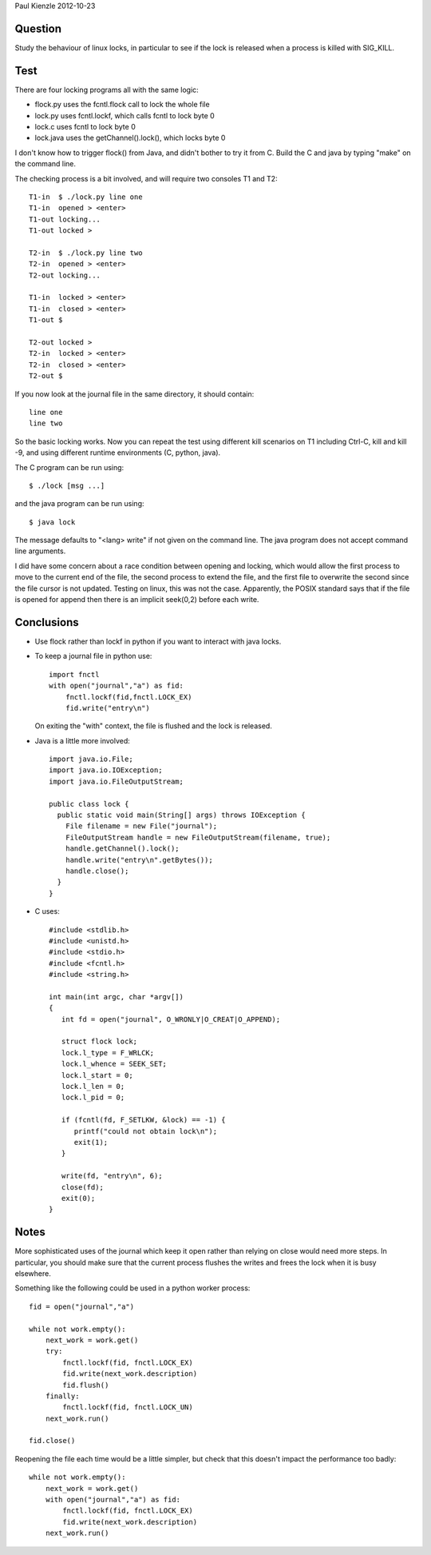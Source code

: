 Paul Kienzle 2012-10-23

Question
========

Study the behaviour of linux locks, in particular to see if the
lock is released when a process is killed with SIG_KILL.

Test
====

There are four locking programs all with the same logic:

* flock.py uses the fcntl.flock call to lock the whole file
* lock.py uses fcntl.lockf, which calls fcntl to lock byte 0
* lock.c uses fcntl to lock byte 0
* lock.java uses the getChannel().lock(), which locks byte 0

I don't know how to trigger flock() from Java, and didn't bother
to try it from C.  Build the C and java by typing "make" on the
command line.

The checking process is a bit involved, and will require two
consoles T1 and T2::

    T1-in  $ ./lock.py line one
    T1-in  opened > <enter>
    T1-out locking...
    T1-out locked >

    T2-in  $ ./lock.py line two
    T2-in  opened > <enter>
    T2-out locking...

    T1-in  locked > <enter>
    T1-in  closed > <enter>
    T1-out $

    T2-out locked >
    T2-in  locked > <enter>
    T2-in  closed > <enter>
    T2-out $

If you now look at the journal file in the same directory, it
should contain::

    line one
    line two

So the basic locking works.  Now you can repeat the test using
different kill scenarios on T1 including Ctrl-C, kill and kill -9,
and using different runtime environments (C, python, java).  

The C program can be run using::

    $ ./lock [msg ...]

and the java program can be run using::

    $ java lock

The message defaults to "<lang> write" if not given on the command
line.  The java program does not accept command line arguments.

I did have some concern about a race condition between opening
and locking, which would allow the first process to move to the
current end of the file, the second process to extend the file,
and the first file to overwrite the second since the file cursor
is not updated.  Testing on linux, this was not the case.
Apparently, the POSIX standard says that if the file is opened 
for append then there is an implicit seek(0,2) before each write.

Conclusions
===========

* Use flock rather than lockf in python if you want to interact 
  with java locks.

* To keep a journal file in python use::

    import fnctl
    with open("journal","a") as fid:
        fnctl.lockf(fid,fnctl.LOCK_EX)
        fid.write("entry\n")

  On exiting the "with" context, the file is flushed and the
  lock is released.  

* Java is a little more involved::

    import java.io.File;
    import java.io.IOException;
    import java.io.FileOutputStream;

    public class lock {
      public static void main(String[] args) throws IOException {
        File filename = new File("journal");
        FileOutputStream handle = new FileOutputStream(filename, true);
        handle.getChannel().lock();
        handle.write("entry\n".getBytes());
        handle.close();
      }
    }

* C uses::

    #include <stdlib.h>
    #include <unistd.h>
    #include <stdio.h>
    #include <fcntl.h>
    #include <string.h>

    int main(int argc, char *argv[])
    {
       int fd = open("journal", O_WRONLY|O_CREAT|O_APPEND);

       struct flock lock;
       lock.l_type = F_WRLCK;
       lock.l_whence = SEEK_SET;
       lock.l_start = 0;
       lock.l_len = 0;
       lock.l_pid = 0;

       if (fcntl(fd, F_SETLKW, &lock) == -1) { 
          printf("could not obtain lock\n");
          exit(1);
       }

       write(fd, "entry\n", 6);
       close(fd);
       exit(0);
    }


Notes
=====

More sophisticated uses of the journal which keep it open 
rather than relying on close would need more steps.  In 
particular, you should make sure that the current process  
flushes the writes and frees the lock when it is busy elsewhere.

Something like the following could be used in a python
worker process::

    fid = open("journal","a")

    while not work.empty():
        next_work = work.get()
        try:
            fnctl.lockf(fid, fnctl.LOCK_EX) 
            fid.write(next_work.description)
            fid.flush()
        finally:
            fnctl.lockf(fid, fnctl.LOCK_UN)
        next_work.run()

    fid.close()

Reopening the file each time would be a little simpler, but check 
that this doesn't impact the performance too badly::

    while not work.empty():
        next_work = work.get()
        with open("journal","a") as fid:
            fnctl.lockf(fid, fnctl.LOCK_EX)
            fid.write(next_work.description)
        next_work.run()

